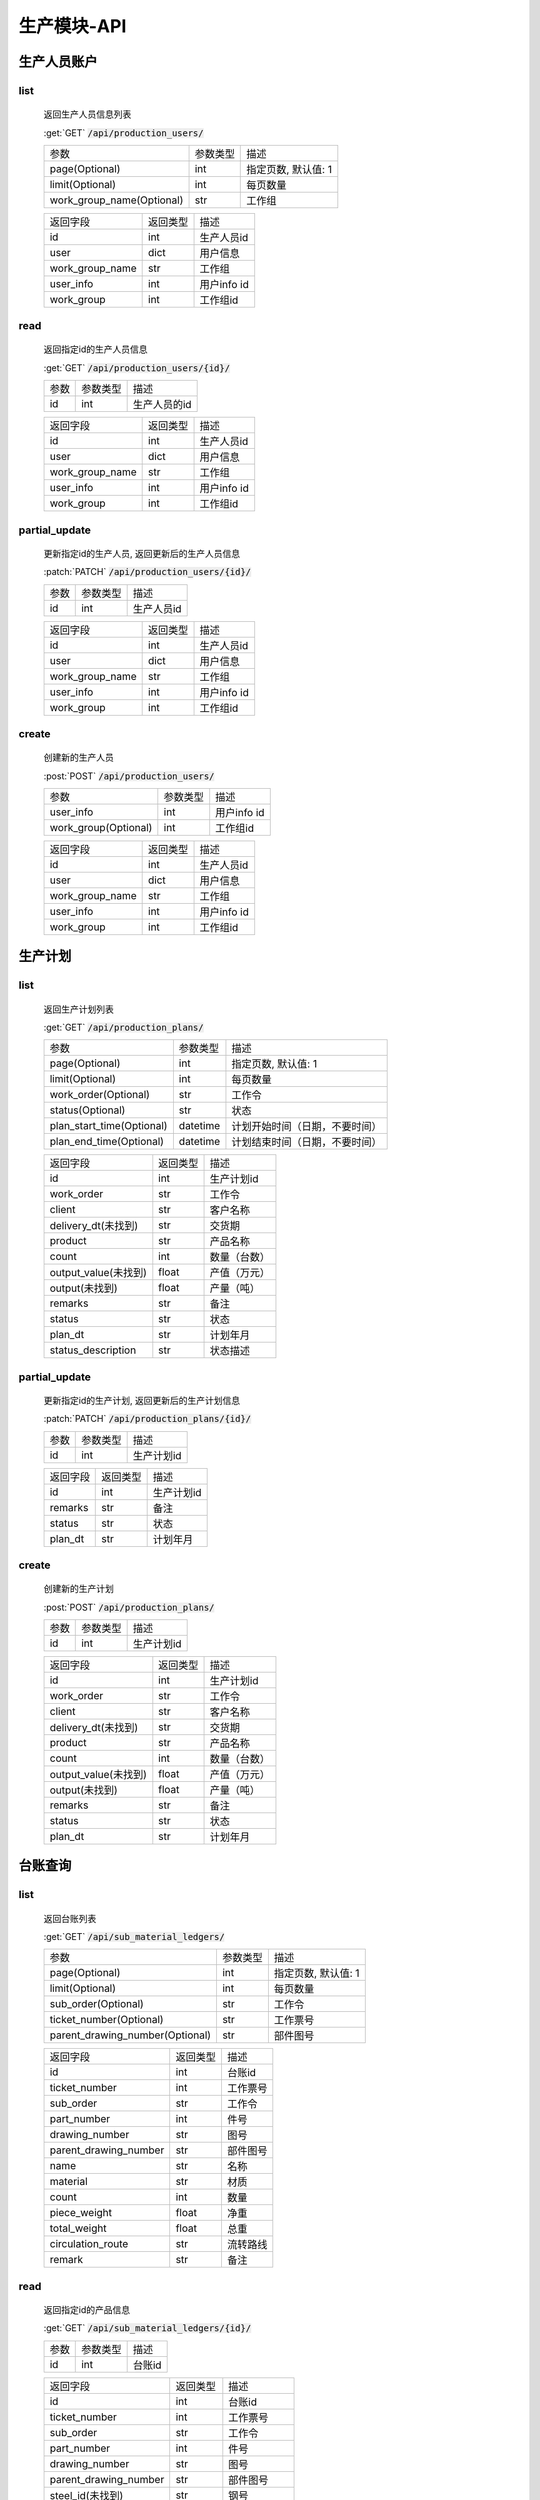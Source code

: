 .. _Production_API:

生产模块-API
===============
.. role: get
.. role: post
.. role: patch
.. role: delete
.. role: code

生产人员账户
----------------

list
^^^^^^^
    返回生产人员信息列表

    :get:`GET` :code:`/api/production_users/`

    =========================== =========== ============================
    参数                        参数类型    描述
    --------------------------- ----------- ----------------------------
    page(Optional)              int         指定页数, 默认值: 1
    --------------------------- ----------- ----------------------------
    limit(Optional)             int         每页数量
    --------------------------- ----------- ----------------------------
    work_group_name(Optional)   str         工作组
    =========================== =========== ============================


    ===================== =========== ============================
    返回字段              返回类型    描述
    --------------------- ----------- ----------------------------
    id                    int         生产人员id
    --------------------- ----------- ----------------------------
    user                  dict        用户信息
    --------------------- ----------- ----------------------------
    work_group_name       str         工作组
    --------------------- ----------- ----------------------------
    user_info             int         用户info id
    --------------------- ----------- ----------------------------
    work_group            int         工作组id
    ===================== =========== ============================

read
^^^^^^^^^
    返回指定id的生产人员信息

    :get:`GET` :code:`/api/production_users/{id}/`

    =================== =========== ============================
    参数                参数类型    描述
    ------------------- ----------- ----------------------------
    id                  int         生产人员的id
    =================== =========== ============================


    ===================== =========== ============================
    返回字段              返回类型    描述
    --------------------- ----------- ----------------------------
    id                    int         生产人员id
    --------------------- ----------- ----------------------------
    user                  dict        用户信息
    --------------------- ----------- ----------------------------
    work_group_name       str         工作组
    --------------------- ----------- ----------------------------
    user_info             int         用户info id
    --------------------- ----------- ----------------------------
    work_group            int         工作组id 
    ===================== =========== ============================

partial_update
^^^^^^^^^^^^^^^^
    更新指定id的生产人员, 返回更新后的生产人员信息

    :patch:`PATCH` :code:`/api/production_users/{id}/`

    =================== =========== ============================
    参数                参数类型    描述
    ------------------- ----------- ----------------------------
    id                  int         生产人员id
    =================== =========== ============================


    ===================== =========== ============================
    返回字段              返回类型    描述
    --------------------- ----------- ----------------------------
    id                    int         生产人员id
    --------------------- ----------- ----------------------------
    user                  dict        用户信息
    --------------------- ----------- ----------------------------
    work_group_name       str         工作组
    --------------------- ----------- ----------------------------
    user_info             int         用户info id
    --------------------- ----------- ----------------------------
    work_group            int         工作组id
    ===================== =========== ============================

create
^^^^^^^^
    创建新的生产人员

    :post:`POST` :code:`/api/production_users/`

    ======================= =========== ============================
    参数                    参数类型    描述
    ----------------------- ----------- ----------------------------
    user_info               int         用户info id
    ----------------------- ----------- ----------------------------
    work_group(Optional)    int         工作组id
    ======================= =========== ============================


    ===================== =========== ============================
    返回字段              返回类型    描述
    --------------------- ----------- ----------------------------
    id                    int         生产人员id
    --------------------- ----------- ----------------------------
    user                  dict        用户信息
    --------------------- ----------- ----------------------------
    work_group_name       str         工作组
    --------------------- ----------- ----------------------------
    user_info             int         用户info id
    --------------------- ----------- ----------------------------
    work_group            int         工作组id
    ===================== =========== ============================


生产计划
---------

list
^^^^^^^
    返回生产计划列表

    :get:`GET` :code:`/api/production_plans/`

    ========================= =========== ============================
    参数                       参数类型     描述
    ------------------------- ----------- ----------------------------
    page(Optional)            int         指定页数, 默认值: 1
    ------------------------- ----------- ----------------------------
    limit(Optional)           int         每页数量
    ------------------------- ----------- ----------------------------
    work_order(Optional)      str         工作令
    ------------------------- ----------- ----------------------------
    status(Optional)          str         状态
    ------------------------- ----------- ----------------------------
    plan_start_time(Optional) datetime    计划开始时间（日期，不要时间）
    ------------------------- ----------- ----------------------------
    plan_end_time(Optional)   datetime    计划结束时间（日期，不要时间）
    ========================= =========== ============================


    ===================== =========== ============================
    返回字段              返回类型    描述
    --------------------- ----------- ----------------------------
    id                    int         生产计划id
    --------------------- ----------- ----------------------------
    work_order            str         工作令
    --------------------- ----------- ----------------------------
    client                str         客户名称
    --------------------- ----------- ----------------------------
    delivery_dt(未找到)    str         交货期
    --------------------- ----------- ----------------------------
    product               str         产品名称
    --------------------- ----------- ----------------------------
    count                 int         数量（台数）
    --------------------- ----------- ----------------------------
    output_value(未找到)   float       产值（万元）
    --------------------- ----------- ----------------------------
    output(未找到)         float       产量（吨）
    --------------------- ----------- ----------------------------
    remarks               str         备注
    --------------------- ----------- ----------------------------
    status                str         状态
    --------------------- ----------- ----------------------------
    plan_dt               str         计划年月
    --------------------- ----------- ----------------------------
    status_description    str         状态描述
    ===================== =========== ============================


partial_update
^^^^^^^^^^^^^^^^
    更新指定id的生产计划, 返回更新后的生产计划信息

    :patch:`PATCH` :code:`/api/production_plans/{id}/`

    =================== =========== ============================
    参数                参数类型    描述
    ------------------- ----------- ----------------------------
    id                  int         生产计划id
    =================== =========== ============================


    ===================== =========== ============================
    返回字段              返回类型    描述
    --------------------- ----------- ----------------------------
    id                    int         生产计划id
    --------------------- ----------- ----------------------------
    remarks               str         备注
    --------------------- ----------- ----------------------------
    status                str         状态
    --------------------- ----------- ----------------------------
    plan_dt               str         计划年月
    ===================== =========== ============================

create
^^^^^^^^
    创建新的生产计划

    :post:`POST` :code:`/api/production_plans/`

    =================== =========== ============================
    参数                参数类型    描述
    ------------------- ----------- ----------------------------
    id                  int         生产计划id
    =================== =========== ============================


    ===================== =========== ============================
    返回字段              返回类型    描述
    --------------------- ----------- ----------------------------
    id                    int         生产计划id
    --------------------- ----------- ----------------------------
    work_order            str         工作令
    --------------------- ----------- ----------------------------
    client                str         客户名称
    --------------------- ----------- ----------------------------
    delivery_dt(未找到)    str         交货期
    --------------------- ----------- ----------------------------
    product               str         产品名称
    --------------------- ----------- ----------------------------
    count                 int         数量（台数）
    --------------------- ----------- ----------------------------
    output_value(未找到)   float       产值（万元）
    --------------------- ----------- ----------------------------
    output(未找到)         float       产量（吨）
    --------------------- ----------- ----------------------------
    remarks               str         备注
    --------------------- ----------- ----------------------------
    status                str         状态
    --------------------- ----------- ----------------------------
    plan_dt               str         计划年月
    ===================== =========== ============================

台账查询
----------

list
^^^^^^^
    返回台账列表

    :get:`GET` :code:`/api/sub_material_ledgers/`

    =============================== =========== ============================
    参数                             参数类型    描述
    ------------------------------- ----------- ----------------------------
    page(Optional)                  int         指定页数, 默认值: 1
    ------------------------------- ----------- ----------------------------
    limit(Optional)                 int         每页数量
    ------------------------------- ----------- ----------------------------
    sub_order(Optional)             str         工作令
    ------------------------------- ----------- ----------------------------
    ticket_number(Optional)         str         工作票号
    ------------------------------- ----------- ----------------------------
    parent_drawing_number(Optional) str         部件图号
    =============================== =========== ============================


    ===================== =========== ============================
    返回字段               返回类型      描述
    --------------------- ----------- ----------------------------
    id                    int         台账id
    --------------------- ----------- ----------------------------
    ticket_number         int         工作票号
    --------------------- ----------- ----------------------------
    sub_order             str         工作令
    --------------------- ----------- ----------------------------
    part_number           int         件号
    --------------------- ----------- ----------------------------
    drawing_number        str         图号
    --------------------- ----------- ----------------------------
    parent_drawing_number str         部件图号
    --------------------- ----------- ----------------------------
    name                  str         名称
    --------------------- ----------- ----------------------------
    material              str         材质
    --------------------- ----------- ----------------------------
    count                 int         数量
    --------------------- ----------- ----------------------------
    piece_weight          float       净重
    --------------------- ----------- ----------------------------
    total_weight          float       总重
    --------------------- ----------- ----------------------------
    circulation_route     str         流转路线
    --------------------- ----------- ----------------------------
    remark                str         备注
    ===================== =========== ============================

read
^^^^^^^^^
    返回指定id的产品信息

    :get:`GET` :code:`/api/sub_material_ledgers/{id}/`

    =================== =========== ============================
    参数                参数类型    描述
    ------------------- ----------- ----------------------------
    id                  int         台账id
    =================== =========== ============================


    ===================== =========== ============================
    返回字段               返回类型     描述
    --------------------- ----------- ----------------------------
    id                    int         台账id
    --------------------- ----------- ----------------------------
    ticket_number         int         工作票号
    --------------------- ----------- ----------------------------
    sub_order             str         工作令
    --------------------- ----------- ----------------------------
    part_number           int         件号
    --------------------- ----------- ----------------------------
    drawing_number        str         图号
    --------------------- ----------- ----------------------------
    parent_drawing_number str         部件图号
    --------------------- ----------- ----------------------------
    steel_id(未找到)       str         钢号
    --------------------- ----------- ----------------------------
    transfercards         dict        流转卡
    --------------------- ----------- ----------------------------
    count                 int         数量
    --------------------- ----------- ----------------------------
    spec                  str         材料规格
    --------------------- ----------- ----------------------------
    process_route         dict        工序路线
    --------------------- ----------- ----------------------------
    inspectors            list        检查者
    --------------------- ----------- ----------------------------
    circulation_route     dict        流转路线
    --------------------- ----------- ----------------------------
    estimated_finish_dt   datetime    计划完成时间
    --------------------- ----------- ----------------------------
    remark                str         备注
    ===================== =========== ============================

    transfercards 流转卡

    ===================== =========== ============================
    返回字段               返回类型      描述
    --------------------- ----------- ----------------------------
    id                    int         流转卡id
    --------------------- ----------- ----------------------------
    material_index        str         材质标记
    --------------------- ----------- ----------------------------
    writer                str         编制人
    --------------------- ----------- ----------------------------
    write_dt              datetime    编制时间
    --------------------- ----------- ----------------------------
    reviewer              str         审核人
    --------------------- ----------- ----------------------------
    review_dt             datetime    审核时间
    --------------------- ----------- ----------------------------
    proofreader           str         校对人
    --------------------- ----------- ----------------------------
    proofread_dt          datetime    校对时间
    --------------------- ----------- ----------------------------
    approver              str         批准人
    --------------------- ----------- ----------------------------
    approve_dt            datetime    批准时间
    ===================== =========== ============================

    process_route 工序路线

    ===================== =========== ============================
    返回字段              返回类型    描述
    --------------------- ----------- ----------------------------
    id                    int         工序id
    --------------------- ----------- ----------------------------
    step                  int         工序
    --------------------- ----------- ----------------------------
    man_hours             float       工时
    ===================== =========== ============================

    inspectors 检查者

    ===================== =========== ============================
    返回字段              返回类型    描述
    --------------------- ----------- ----------------------------
    id                    int         检查者id
    --------------------- ----------- ----------------------------
    inspector             str         检查者
    ===================== =========== ============================

partial_update
^^^^^^^^^^^^^^^^
    更新指定id的台账, 返回更新后的工作票信息

    :patch:`PATCH` :code:`/api/sub_material_ledgers/{id}/`

    =================== =========== ============================
    参数                参数类型    描述
    ------------------- ----------- ----------------------------
    id                  int         台账id
    =================== =========== ============================


    ===================== =========== ============================
    返回字段              返回类型    描述
    --------------------- ----------- ----------------------------
    id                    int         台账id
    --------------------- ----------- ----------------------------
    estimated_finish_dt   datetime    计划完成时间
    ===================== =========== ============================

综合工部
----------

list
^^^^^^^
    返回综合工部列表

    :get:`GET` :code:`/api/comprehensive_department_file_lists/`

    ===================== =========== ============================
    参数                  参数类型    描述
    --------------------- ----------- ----------------------------
    page(Optional)        int         指定页数, 默认值: 1
    --------------------- ----------- ----------------------------
    limit(Optional)       int         每页数量
    ===================== =========== ============================


    ===================== =========== ============================
    返回字段               返回类型     描述
    --------------------- ----------- ----------------------------
    id                    int         综合工部id
    --------------------- ----------- ----------------------------
    sub_order             str         工作令
    --------------------- ----------- ----------------------------
    sketch                bool        简图
    --------------------- ----------- ----------------------------
    pressure_test         bool        试压工艺
    --------------------- ----------- ----------------------------
    process_lib           bool        工艺库
    --------------------- ----------- ----------------------------
    product_graph         bool        产品图
    --------------------- ----------- ----------------------------
    encasement_graph      bool        装箱图
    --------------------- ----------- ----------------------------
    shipping_mark         bool        唛头
    --------------------- ----------- ----------------------------
    encasement_list       bool        装箱单
    --------------------- ----------- ----------------------------
    coating_detail        bool        涂装明细
    ===================== =========== ============================


partial_update
^^^^^^^^^^^^^^^^
    更新指定id的综合工部, 返回更新后的综合工部信息

    :patch:`PATCH` :code:`/api/comprehensive_department_file_lists/{id}/`

    =================== =========== ============================
    参数                参数类型    描述
    ------------------- ----------- ----------------------------
    id                  int         综合工部id
    =================== =========== ============================


    ===================== =========== ============================
    返回字段              返回类型    描述
    --------------------- ----------- ----------------------------
    id                    int         综合工部id
    --------------------- ----------- ----------------------------
    sub_order             str         工作令
    --------------------- ----------- ----------------------------
    sketch                bool        简图
    --------------------- ----------- ----------------------------
    pressure_test         bool        试压工艺
    --------------------- ----------- ----------------------------
    process_lib           bool        工艺库
    --------------------- ----------- ----------------------------
    product_graph         bool        产品图
    --------------------- ----------- ----------------------------
    encasement_graph      bool        装箱图
    --------------------- ----------- ----------------------------
    shipping_mark         bool        唛头
    --------------------- ----------- ----------------------------
    encasement_list       bool        装箱单
    --------------------- ----------- ----------------------------
    coating_detail        bool        涂装明细
    ===================== =========== ============================


生产工作组
--------------

list
^^^^^^^
    返回生产工作组列表

    :get:`GET` :code:`/api/production_work_groups/`

    =========================== =========== ============================
    参数                        参数类型    描述
    --------------------------- ----------- ----------------------------
    page(Optional)              int         指定页数, 默认值: 1
    --------------------------- ----------- ----------------------------
    limit(Optional)             int         每页数量
    --------------------------- ----------- ----------------------------
    name(Optional)              str         工作组名
    --------------------------- ----------- ----------------------------
    process_name(Optional)      str         工序
    =========================== =========== ============================


    ===================== =========== ============================
    返回字段              返回类型    描述
    --------------------- ----------- ----------------------------
    id                    int         生产工作组id
    --------------------- ----------- ----------------------------
    name                  str         工作组名
    --------------------- ----------- ----------------------------
    process_name          str         工序
    ===================== =========== ============================

read
^^^^^^^^^
    返回指定id的工作组信息

    :get:`GET` :code:`/api/production_work_groups/{id}/`

    =================== =========== ============================
    参数                参数类型    描述
    ------------------- ----------- ----------------------------
    id                  int         工作组id
    =================== =========== ============================


    ===================== =========== ============================
    返回字段              返回类型    描述
    --------------------- ----------- ----------------------------
    id                    int         生产工作组id
    --------------------- ----------- ----------------------------
    name                  str         工作组名
    --------------------- ----------- ----------------------------
    process_name          str         工序
    ===================== =========== ============================

partial_update
^^^^^^^^^^^^^^^^
    更新指定id的生产工作组, 返回更新后的工作组信息

    :patch:`PATCH` :code:`/api/production_work_groups/{id}/`

    =================== =========== ============================
    参数                参数类型    描述
    ------------------- ----------- ----------------------------
    id                  int         工作组id
    =================== =========== ============================


    ===================== =========== ============================
    返回字段              返回类型    描述
    --------------------- ----------- ----------------------------
    id                    int         生产工作组id
    --------------------- ----------- ----------------------------
    name                  str         工作组名
    --------------------- ----------- ----------------------------
    process_name          str         工序
    ===================== =========== ============================

create
^^^^^^^^
    创建新的生产工作组

    :post:`POST` :code:`/api/production_work_groups/`

    =================== =========== ============================
    参数                参数类型    描述
    ------------------- ----------- ----------------------------
    id                  int         工作组id
    =================== =========== ============================


    ===================== =========== ============================
    返回字段              返回类型    描述
    --------------------- ----------- ----------------------------
    id                    int         生产工作组id
    --------------------- ----------- ----------------------------
    name                  str         工作组名
    --------------------- ----------- ----------------------------
    process_name          str         工序
    ===================== =========== ============================



工时汇总
-------------

list
^^^^^^^
    返回工时汇总表

    :get:`GET` :code:`/api/work_hour_summarizes/`

    ========================== =========== ============================
    参数                       参数类型    描述
    -------------------------- ----------- ----------------------------
    page(Optional)             int         指定页数, 默认值: 1
    -------------------------- ----------- ----------------------------
    limit(Optional)            int         每页数量
    -------------------------- ----------- ----------------------------
    work_order_uid(Optional)   str         工作令
    -------------------------- ----------- ----------------------------
    group_name(Optional)       str         组号
    -------------------------- ----------- ----------------------------
    complete_dt_start          datetime    完成时间开始
    -------------------------- ----------- ----------------------------
    complete_dt_end            datetime    完成时间结束
    ========================== =========== ============================


    ===================== =========== ============================
    返回字段              返回类型    描述
    --------------------- ----------- ----------------------------
    worke_order_uid       str         工作令
    --------------------- ----------- ----------------------------
    group_name            str         工作组名
    --------------------- ----------- ----------------------------
    date                  datetime    时间
    --------------------- ----------- ----------------------------
    work_hour_total       int         工时总计
    ===================== =========== ============================

read
^^^^^^^^^
    返回工时汇总票

    :get:`GET` :code:`/api/work_hour_summarize_tickets/`

    ========================== =========== ============================
    参数                       参数类型    描述
    -------------------------- ----------- ----------------------------
    work_order_uid             str         工作令
    -------------------------- ----------- ----------------------------
    group_name                 str         组号
    ========================== =========== ============================


    ===================== =========== ============================
    返回字段              返回类型    描述
    --------------------- ----------- ----------------------------
    work_order_uid        str         工作令
    --------------------- ----------- ----------------------------
    group_name            str         组号
    --------------------- ----------- ----------------------------
    rated_work_hour       int         额定工时
    --------------------- ----------- ----------------------------
    added_work_hour       int         追加工时
    --------------------- ----------- ----------------------------
    writer                str         工艺员
    --------------------- ----------- ----------------------------
    quota_agent           str         定额员
    --------------------- ----------- ----------------------------
    statistician          str         统计员
    ===================== =========== ============================

read
^^^^^^^^^
    返回备料零件工时票

    :get:`GET` :code:`/api/stock_work_hour_tickets/`

    ========================== =========== ============================
    参数                       参数类型    描述
    -------------------------- ----------- ----------------------------
    work_order_uid             str         工作令
    -------------------------- ----------- ----------------------------
    group_name                 str         组号
    ========================== =========== ============================


    ===================== =========== ============================
    返回字段              返回类型    描述
    --------------------- ----------- ----------------------------
    work_order_uid        str         工作令
    --------------------- ----------- ----------------------------
    group_name            str         组号
    --------------------- ----------- ----------------------------
    material              list        工作票
    ===================== =========== ============================

    material 工作票

    ===================== =========== ============================
    返回字段              返回类型    描述
    --------------------- ----------- ----------------------------
    material_index        str         票号
    --------------------- ----------- ----------------------------
    work_hour             int         工时
    ===================== =========== ============================


工序详细信息
--------------

list
^^^^^^^
    返回工序详细信息列表

    :get:`GET` :code:`/api/process_details/`

    ================================== =========== ============================
    参数                               参数类型    描述
    ---------------------------------- ----------- ----------------------------
    page(Optional)                     int         指定页数, 默认值: 1
    ---------------------------------- ----------- ----------------------------
    limit(Optional)                    int         每页数量
    ---------------------------------- ----------- ----------------------------
    work_order_uid(Optional)           str         工作令
    ---------------------------------- ----------- ----------------------------
    material_index(Optional)           str         工作票号
    ---------------------------------- ----------- ----------------------------
    process_name(Optional)             str         工序
    ---------------------------------- ----------- ----------------------------
    production_workgroup(Optional)     str         操作组
    ---------------------------------- ----------- ----------------------------
    plan_status(Optional)              bool        任务计划状态
    ---------------------------------- ----------- ----------------------------
    allocation_status(Optional)        bool        任务分配状态
    ---------------------------------- ----------- ----------------------------
    confirm_status(Optional)           bool        任务完成状态
    ================================== =========== ============================


    ========================= =========== ============================
    返回字段                  返回类型    描述
    ------------------------- ----------- ----------------------------
    id                        int         工序详细信息id
    ------------------------- ----------- ----------------------------
    material_index            str         工作票号
    ------------------------- ----------- ----------------------------
    work_order_uid            str         工作令
    ------------------------- ----------- ----------------------------
    process_id                str         工序编号
    ------------------------- ----------- ----------------------------
    process_name              str         工序
    ------------------------- ----------- ----------------------------
    work_hour                 float       工时
    ------------------------- ----------- ----------------------------
    estimated_start_dt        datetime    计划开始时间
    ------------------------- ----------- ----------------------------
    estimated_finish_dt       datetime    计划完成时间
    ------------------------- ----------- ----------------------------
    work_group                int         工作组id
    ------------------------- ----------- ----------------------------
    work_group_name           str         工作组
    ------------------------- ----------- ----------------------------
    select_work_groups        list        可选分配组
    ------------------------- ----------- ----------------------------
    actual_finish_dt          datetime    确认时间
    ------------------------- ----------- ----------------------------
    inspection_dt             datetime    检查时间
    ------------------------- ----------- ----------------------------
    status                    int         状态
    ========================= =========== ============================

read
^^^^^^^^^
    返回指定id的工作组信息

    :get:`GET` :code:`/api/process_details/{id}/`

    =================== =========== ============================
    参数                参数类型    描述
    ------------------- ----------- ----------------------------
    id                  int         工序详细信息id
    =================== =========== ============================


    ========================= =========== ============================
    返回字段                  返回类型    描述
    ------------------------- ----------- ----------------------------
    id                        int         工序详细信息id
    ------------------------- ----------- ----------------------------
    sub_material              int         子工作票id
    ------------------------- ----------- ----------------------------
    material_index            str         工作票号
    ------------------------- ----------- ----------------------------
    work_order_uid            str         工作令
    ------------------------- ----------- ----------------------------
    process_id                str         工序编号
    ------------------------- ----------- ----------------------------
    process_name              str         工序
    ------------------------- ----------- ----------------------------
    work_hour                 float       工时
    ------------------------- ----------- ----------------------------
    estimated_start_dt        datetime    计划开始时间
    ------------------------- ----------- ----------------------------
    estimated_finish_dt       datetime    计划完成时间
    ------------------------- ----------- ----------------------------
    work_group                int         工作组id
    ------------------------- ----------- ----------------------------
    work_group_name           str         工作组
    ------------------------- ----------- ----------------------------
    actual_finish_dt          datetime    确认时间
    ------------------------- ----------- ----------------------------
    remark                    str         检查内容
    ------------------------- ----------- ----------------------------
    inspector                 int         检查者id
    ------------------------- ----------- ----------------------------
    inspector_name            str         检查者
    ------------------------- ----------- ----------------------------
    inspection_dt             datetime    检查时间
    ------------------------- ----------- ----------------------------
    status                    int         状态
    ========================= =========== ============================

partial_update
^^^^^^^^^^^^^^^^
    更新指定id的工序详细信息, 返回更新后的工序详细信息

    :patch:`PATCH` :code:`/api/process_details/{id}/`

    =================== =========== ============================
    参数                参数类型    描述
    ------------------- ----------- ----------------------------
    id                  int         工序详细信息id
    =================== =========== ============================


    ========================= =========== ============================
    返回字段                  返回类型    描述
    ------------------------- ----------- ----------------------------
    id                        int         工序详细信息id
    ------------------------- ----------- ----------------------------
    sub_material              int         子工作票id
    ------------------------- ----------- ----------------------------
    material_index            str         工作票号
    ------------------------- ----------- ----------------------------
    work_order_uid            str         工作令
    ------------------------- ----------- ----------------------------
    process_id                str         工序编号
    ------------------------- ----------- ----------------------------
    process_name              str         工序
    ------------------------- ----------- ----------------------------
    work_hour                 float       工时
    ------------------------- ----------- ----------------------------
    estimated_start_dt        datetime    计划开始时间
    ------------------------- ----------- ----------------------------
    estimated_finish_dt       datetime    计划完成时间
    ------------------------- ----------- ----------------------------
    work_group                int         工作组id
    ------------------------- ----------- ----------------------------
    work_group_name           str         工作组
    ------------------------- ----------- ----------------------------
    actual_finish_dt          datetime    确认时间
    ------------------------- ----------- ----------------------------
    remark                    str         检查内容
    ------------------------- ----------- ----------------------------
    inspector                 int         检查者id
    ------------------------- ----------- ----------------------------
    inspector_name            str         检查者
    ------------------------- ----------- ----------------------------
    inspection_dt             datetime    检查时间
    ------------------------- ----------- ----------------------------
    status                    int         状态
    ========================= =========== ============================

create
^^^^^^^^
    创建新的生产工作组

    :post:`POST` :code:`/api/process_details/`

    =================== =========== ============================
    参数                参数类型    描述
    ------------------- ----------- ----------------------------
    process_step        int         工序步骤id
    ------------------- ----------- ----------------------------
    sub_material        int         子工作票id
    =================== =========== ============================


    ========================= =========== ============================
    返回字段                  返回类型    描述
    ------------------------- ----------- ----------------------------
    id                        int         工序详细信息id
    ------------------------- ----------- ----------------------------
    sub_material              int         子工作票id
    ------------------------- ----------- ----------------------------
    material_index            str         工作票号
    ------------------------- ----------- ----------------------------
    work_order_uid            str         工作令
    ------------------------- ----------- ----------------------------
    process_id                str         工序编号
    ------------------------- ----------- ----------------------------
    process_name              str         工序
    ------------------------- ----------- ----------------------------
    work_hour                 float       工时
    ------------------------- ----------- ----------------------------
    estimated_start_dt        datetime    计划开始时间
    ------------------------- ----------- ----------------------------
    estimated_finish_dt       datetime    计划完成时间
    ------------------------- ----------- ----------------------------
    work_group                int         工作组id
    ------------------------- ----------- ----------------------------
    work_group_name           str         工作组
    ------------------------- ----------- ----------------------------
    actual_finish_dt          datetime    确认时间
    ------------------------- ----------- ----------------------------
    remark                    str         检查内容
    ------------------------- ----------- ----------------------------
    inspector                 int         检查者id
    ------------------------- ----------- ----------------------------
    inspector_name            str         检查者
    ------------------------- ----------- ----------------------------
    inspection_dt             datetime    检查时间
    ------------------------- ----------- ----------------------------
    status                    int         状态
    ========================= =========== ============================


子工作票
--------------

list
^^^^^^^
    返回子工作票列表

    :get:`GET` :code:`/api/sub_materials/`

    ===================== =========== ============================
    参数                  参数类型    描述
    --------------------- ----------- ----------------------------
    page(Optional)        int         指定页数, 默认值: 1
    --------------------- ----------- ----------------------------
    limit(Optional)       int         每页数量
    ===================== =========== ============================


    =========================== =========== ============================
    返回字段                    返回类型    描述
    --------------------------- ----------- ----------------------------
    id                          int         子工作票id
    --------------------------- ----------- ----------------------------
    material                    int         工艺物料id
    --------------------------- ----------- ----------------------------
    sub_order                   int         子工作令id
    --------------------------- ----------- ----------------------------
    estimated_finish_dt         datetime    计划完成时间
    --------------------------- ----------- ----------------------------
    actual_finish_dt            datetime    实际完成时间
    =========================== =========== ============================

read
^^^^^^^^^
    返回指定id的子工作票信息

    :get:`GET` :code:`/api/sub_materials/{id}/`

    =================== =========== ============================
    参数                参数类型    描述
    ------------------- ----------- ----------------------------
    id                  int         子工作票id
    =================== =========== ============================


    =========================== =========== ============================
    返回字段                    返回类型    描述
    --------------------------- ----------- ----------------------------
    id                          int         子工作票id
    --------------------------- ----------- ----------------------------
    material                    int         工艺物料id
    --------------------------- ----------- ----------------------------
    sub_order                   int         子工作令id
    --------------------------- ----------- ----------------------------
    estimated_finish_dt         datetime    计划完成时间
    --------------------------- ----------- ----------------------------
    actual_finish_dt            datetime    实际完成时间
    =========================== =========== ============================

partial_update
^^^^^^^^^^^^^^^^
    更新指定id的子工作票, 返回更新后的子工作票信息

    :patch:`PATCH` :code:`/api/sub_materials/{id}/`

    =================== =========== ============================
    参数                参数类型    描述
    ------------------- ----------- ----------------------------
    id                  int         工作组id
    =================== =========== ============================


    =========================== =========== ============================
    返回字段                    返回类型    描述
    --------------------------- ----------- ----------------------------
    id                          int         子工作票id
    --------------------------- ----------- ----------------------------
    material                    int         工艺物料id
    --------------------------- ----------- ----------------------------
    sub_order                   int         子工作令id
    --------------------------- ----------- ----------------------------
    estimated_finish_dt         datetime    计划完成时间
    --------------------------- ----------- ----------------------------
    actual_finish_dt            datetime    实际完成时间
    =========================== =========== ============================

create
^^^^^^^^
    创建新的子工作票

    :post:`POST` :code:`/api/sub_materials/`

    =================== =========== ============================
    参数                参数类型    描述
    ------------------- ----------- ----------------------------
    material            int         工艺物料id
    ------------------- ----------- ----------------------------
    sub_order           int         子工作令id
    =================== =========== ============================


    =========================== =========== ============================
    返回字段                      返回类型     描述
    --------------------------- ----------- ----------------------------
    id                          int         子工作票id
    --------------------------- ----------- ----------------------------
    material                    int         工艺物料id
    --------------------------- ----------- ----------------------------
    sub_order                   int         子工作令id
    --------------------------- ----------- ----------------------------
    estimated_finish_dt         datetime    计划完成时间
    --------------------------- ----------- ----------------------------
    actual_finish_dt            datetime    实际完成时间
    =========================== =========== ============================

工时查询
--------------

list
^^^^^^^
    返回工时详情列表

    :get:`GET` :code:`/api/man_hour_messages/`

    ======================= =========== ============================
    参数                    参数类型      描述
    ----------------------- ----------- ----------------------------
    page(Optional)          int         指定页数, 默认值: 1
    ----------------------- ----------- ----------------------------
    limit(Optional)         int         每页数量
    ----------------------- ----------- ----------------------------
    sub_order(Optional)     str         工作令
    ----------------------- ----------- ----------------------------
    ticket_number(Optional) str         工作票号
    ----------------------- ----------- ----------------------------
    work_group(Optional)    str         组号
    ======================= =========== ============================


    =========================== =========== ============================
    返回字段                    返回类型    描述
    --------------------------- ----------- ----------------------------
    id                          int         工时详情id
    --------------------------- ----------- ----------------------------
    sub_order                   str         工作令
    --------------------------- ----------- ----------------------------
    ticket_number               str         工作票号
    --------------------------- ----------- ----------------------------
    work_group                  str         组号
    --------------------------- ----------- ----------------------------
    step                        int         工序
    --------------------------- ----------- ----------------------------
    man_hours                   float       工时
    --------------------------- ----------- ----------------------------
    writer                      str         工票员
    --------------------------- ----------- ----------------------------
    quota_clerk                 str         定额员
    --------------------------- ----------- ----------------------------
    actual_finish_dt            datetime    完工时间
    =========================== =========== ============================
